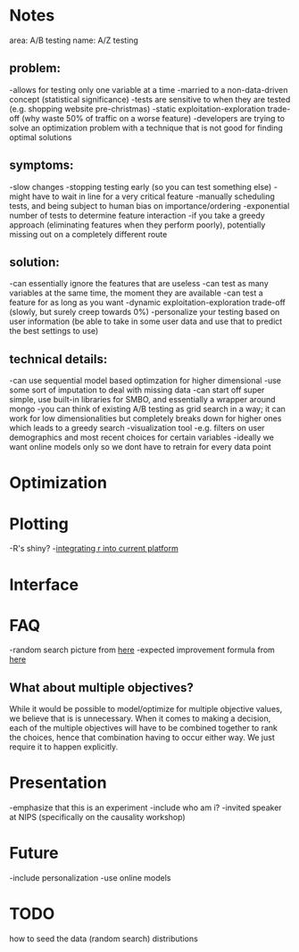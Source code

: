 * Notes
area: A/B testing
name: A/Z testing
** problem:
-allows for testing only one variable at a time
-married to a non-data-driven concept (statistical significance)
-tests are sensitive to when they are tested (e.g. shopping website pre-christmas)
-static exploitation-exploration trade-off (why waste 50% of traffic on a worse feature)
-developers are trying to solve an optimization problem with a technique that is not good for finding optimal solutions
** symptoms:
-slow changes
-stopping testing early (so you can test something else)
-might have to wait in line for a very critical feature
-manually scheduling tests, and being subject to human  bias on importance/ordering
-exponential number of tests to determine feature interaction
-if you take a greedy approach (eliminating features when they perform poorly), potentially missing out on a completely different route
** solution:
-can essentially ignore the features that are useless
-can test as many variables at the same time, the moment they are available
-can test a feature for as long as you want
-dynamic exploitation-exploration trade-off (slowly, but surely creep towards 0%)
-personalize your testing based on user information (be able to take in some user data and use that to predict the best settings to use)
** technical details:
-can use sequential model based optimzation for higher dimensional
-use some sort of imputation to deal with missing data
-can start off super simple, use built-in libraries for SMBO, and essentially a wrapper around mongo
-you can think of existing A/B testing as grid search in a way; it can work for low dimensionalities but completely breaks down for higher ones which leads to a greedy search
-visualization tool
 -e.g. filters on user demographics and most recent choices for certain variables
-ideally we want online models only so we dont have to retrain for every data point
* Optimization
* Plotting
-R's shiny?
-[[http://stackoverflow.com/questions/15592144/how-to-integrate-r-shiny-into-current-application][integrating r into current platform]]
* Interface
* FAQ
-random search picture from [[http://jmlr.org/papers/volume13/bergstra12a/bergstra12a.pdf][here]]
-expected improvement formula from [[http://www.cs.ubc.ca/~hutter/papers/11-LION5-SMAC.pdf][here]]
** What about multiple objectives?
While it would be possible to model/optimize for multiple objective values, we believe that is is unnecessary. When it comes to making a decision, each of the multiple objectives will have to be combined together to rank the choices, hence that combination having to occur either way. We just require it to happen explicitly.
* Presentation
-emphasize that this is an experiment
-include who am i?
 -invited speaker at NIPS (specifically on the causality workshop)
* Future
-include personalization
-use online models
* TODO
how to seed the data (random search)
distributions
